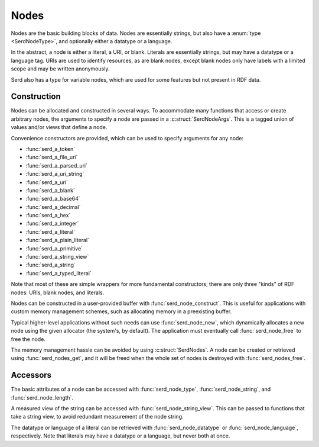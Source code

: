 Nodes
=====

.. default-domain:: c
.. highlight:: c

Nodes are the basic building blocks of data.
Nodes are essentially strings,
but also have a :enum:`type <SerdNodeType>`,
and optionally either a datatype or a language.

In the abstract, a node is either a literal, a URI, or blank.
Literals are essentially strings,
but may have a datatype or a language tag.
URIs are used to identify resources,
as are blank nodes,
except blank nodes only have labels with a limited scope and may be written anonymously.

Serd also has a type for variable nodes,
which are used for some features but not present in RDF data.

Construction
------------

Nodes can be allocated and constructed in several ways.
To accommodate many functions that access or create arbitrary nodes,
the arguments to specify a node are passed in a :c:struct:`SerdNodeArgs`.
This is a tagged union of values and/or views that define a node.

Convenience constructors are provided,
which can be used to specify arguments for any node:

- :func:`serd_a_token`

- :func:`serd_a_file_uri`
- :func:`serd_a_parsed_uri`
- :func:`serd_a_uri_string`
- :func:`serd_a_uri`

- :func:`serd_a_blank`

- :func:`serd_a_base64`
- :func:`serd_a_decimal`
- :func:`serd_a_hex`
- :func:`serd_a_integer`
- :func:`serd_a_literal`
- :func:`serd_a_plain_literal`
- :func:`serd_a_primitive`
- :func:`serd_a_string_view`
- :func:`serd_a_string`
- :func:`serd_a_typed_literal`

Note that most of these are simple wrappers for more fundamental constructors;
there are only three "kinds" of RDF nodes: URIs, blank nodes, and literals.

Nodes can be constructed in a user-provided buffer with :func:`serd_node_construct`.
This is useful for applications with custom memory management schemes,
such as allocating memory in a preexisting buffer.

Typical higher-level applications without such needs can use :func:`serd_node_new`,
which dynamically allocates a new node using the given allocator (the system's, by default).
The application must eventually call :func:`serd_node_free` to free the node.

The memory management hassle can be avoided by using :c:struct:`SerdNodes`.
A node can be created or retrieved using :func:`serd_nodes_get`,
and it will be freed when the whole set of nodes is destroyed with :func:`serd_nodes_free`.

Accessors
---------

The basic attributes of a node can be accessed with :func:`serd_node_type`,
:func:`serd_node_string`,
and :func:`serd_node_length`.

A measured view of the string can be accessed with :func:`serd_node_string_view`.
This can be passed to functions that take a string view,
to avoid redundant measurement of the node string.

The datatype or language of a literal can be retrieved with :func:`serd_node_datatype` or :func:`serd_node_language`, respectively.
Note that literals may have a datatype or a language,
but never both at once.
